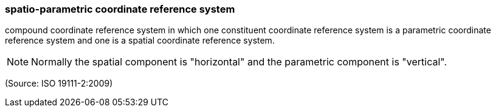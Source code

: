 === spatio-parametric coordinate reference system

compound coordinate reference system in which one constituent coordinate reference system is a parametric coordinate reference system and one is a spatial coordinate reference system.

NOTE: Normally the spatial component is "horizontal" and the parametric component is "vertical".

(Source: ISO 19111-2:2009)

